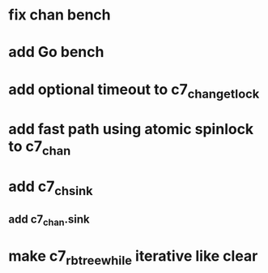 * fix chan bench
* add Go bench
* add optional timeout to c7_chan_get_lock
* add fast path using atomic spinlock to c7_chan
* add c7_chsink
** add c7_chan.sink
* make c7_rbtree_while iterative like clear
